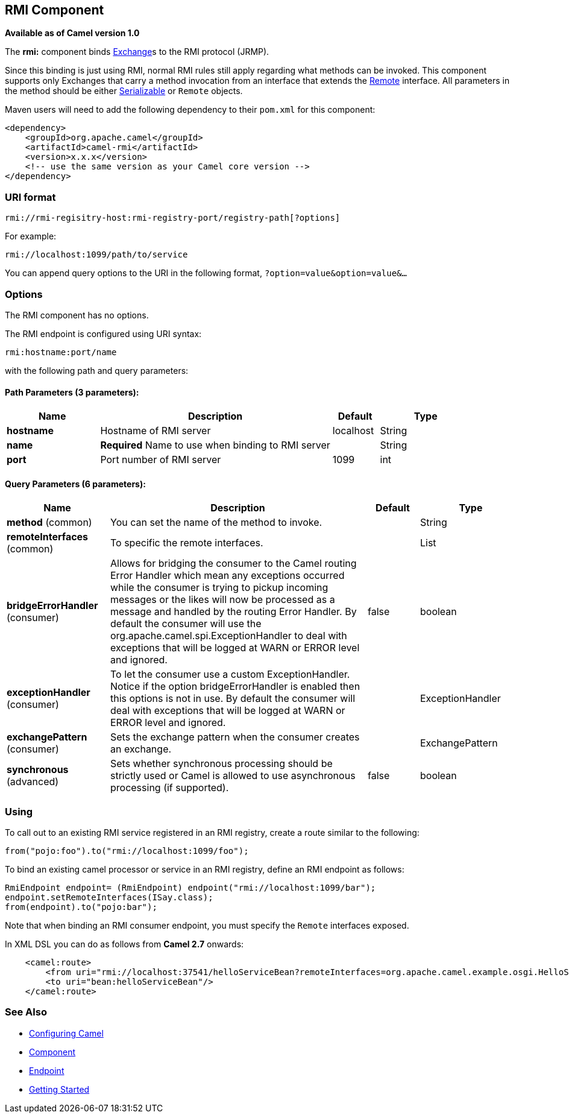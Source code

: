 == RMI Component

*Available as of Camel version 1.0*

The *rmi:* component binds link:exchange.html[Exchange]s to the RMI
protocol (JRMP).

Since this binding is just using RMI, normal RMI rules still apply
regarding what methods can be invoked. This component supports only
Exchanges that carry a method invocation from an interface that extends
the http://java.sun.com/j2se/1.3/docs/api/java/rmi/Remote.html[Remote]
interface. All parameters in the method should be either
http://java.sun.com/j2se/1.5.0/docs/api/java/io/Serializable.html[Serializable]
or `Remote` objects.

Maven users will need to add the following dependency to their `pom.xml`
for this component:

[source,xml]
------------------------------------------------------------
<dependency>
    <groupId>org.apache.camel</groupId>
    <artifactId>camel-rmi</artifactId>
    <version>x.x.x</version>
    <!-- use the same version as your Camel core version -->
</dependency>
------------------------------------------------------------

### URI format

[source,java]
------------------------------------------------------------------
rmi://rmi-regisitry-host:rmi-registry-port/registry-path[?options]
------------------------------------------------------------------

For example:

[source,java]
------------------------------------
rmi://localhost:1099/path/to/service
------------------------------------

You can append query options to the URI in the following format,
`?option=value&option=value&...`

### Options


// component options: START
The RMI component has no options.
// component options: END



// endpoint options: START
The RMI endpoint is configured using URI syntax:

----
rmi:hostname:port/name
----

with the following path and query parameters:

==== Path Parameters (3 parameters):

[width="100%",cols="2,5,^1,2",options="header"]
|===
| Name | Description | Default | Type
| *hostname* | Hostname of RMI server | localhost | String
| *name* | *Required* Name to use when binding to RMI server |  | String
| *port* | Port number of RMI server | 1099 | int
|===

==== Query Parameters (6 parameters):

[width="100%",cols="2,5,^1,2",options="header"]
|===
| Name | Description | Default | Type
| *method* (common) | You can set the name of the method to invoke. |  | String
| *remoteInterfaces* (common) | To specific the remote interfaces. |  | List
| *bridgeErrorHandler* (consumer) | Allows for bridging the consumer to the Camel routing Error Handler which mean any exceptions occurred while the consumer is trying to pickup incoming messages or the likes will now be processed as a message and handled by the routing Error Handler. By default the consumer will use the org.apache.camel.spi.ExceptionHandler to deal with exceptions that will be logged at WARN or ERROR level and ignored. | false | boolean
| *exceptionHandler* (consumer) | To let the consumer use a custom ExceptionHandler. Notice if the option bridgeErrorHandler is enabled then this options is not in use. By default the consumer will deal with exceptions that will be logged at WARN or ERROR level and ignored. |  | ExceptionHandler
| *exchangePattern* (consumer) | Sets the exchange pattern when the consumer creates an exchange. |  | ExchangePattern
| *synchronous* (advanced) | Sets whether synchronous processing should be strictly used or Camel is allowed to use asynchronous processing (if supported). | false | boolean
|===
// endpoint options: END


### Using

To call out to an existing RMI service registered in an RMI registry,
create a route similar to the following:

[source,java]
------------------------------------------------
from("pojo:foo").to("rmi://localhost:1099/foo");
------------------------------------------------

To bind an existing camel processor or service in an RMI registry,
define an RMI endpoint as follows:

[source,java]
-------------------------------------------------------------------------
RmiEndpoint endpoint= (RmiEndpoint) endpoint("rmi://localhost:1099/bar");
endpoint.setRemoteInterfaces(ISay.class);
from(endpoint).to("pojo:bar");
-------------------------------------------------------------------------

Note that when binding an RMI consumer endpoint, you must specify the
`Remote` interfaces exposed.

In XML DSL you can do as follows from *Camel 2.7* onwards:

[source,xml]
------------------------------------------------------------------------------------------------------------------------
    <camel:route>
        <from uri="rmi://localhost:37541/helloServiceBean?remoteInterfaces=org.apache.camel.example.osgi.HelloService"/>
        <to uri="bean:helloServiceBean"/>
    </camel:route>
------------------------------------------------------------------------------------------------------------------------

### See Also

* link:configuring-camel.html[Configuring Camel]
* link:component.html[Component]
* link:endpoint.html[Endpoint]
* link:getting-started.html[Getting Started]
